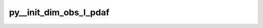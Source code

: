 py__init_dim_obs_l_pdaf
=======================

.. py:function:: py__init_dim_obs_l_pdaf(domain_p: int, step: int, dim_obs_f: int, dim_obs_l: int) -> int

    Initialise the dimension of local analysis domain observation vector.

    One can simplify this function by using :func:`pyPDAF.PDAFomi.init_dim_obs_l_xxx`.

    Parameters
    ----------
    domain_p: int
        Current local domain index
    step: int
        Current step
    dim_obs_f: int
        Global observation vector dimension.
    dim_obs_l: int
        Local observation vector dimension.

    Returns
    -------
    dim_obs_l: int
        Local observation vector dimension.
